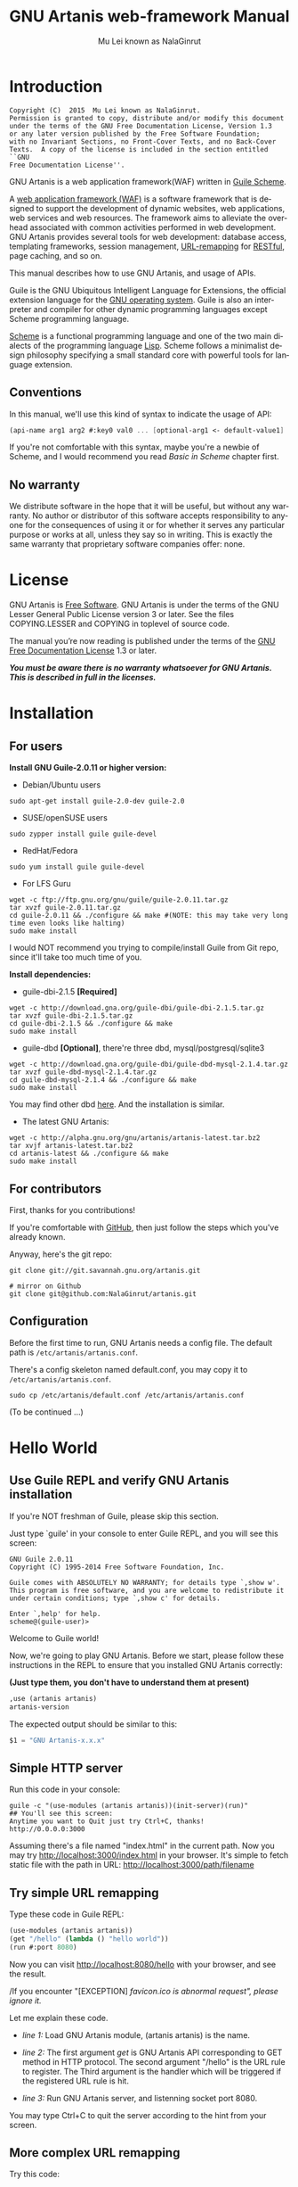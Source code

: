 #+TITLE: GNU Artanis web-framework Manual
#+AUTHOR: Mu Lei known as NalaGinrut
#+EMAIL: mulei@gnu.org
#+LANGUAGE: en
#+HTML_HEAD: <link rel="stylesheet" type="text/css" href="../css/manual.css" />
#+STARTUP: hidestar latexpreview

#+TEXINFO_FILENAME: artanis.info
#+TEXINFO_HEADER: @syncodeindex pg cp
#+TEXINFO_PRINTED_TITLE: GNU Artanis

#+OPTIONS: H:3 toc:t \n:nil ::t |:t ^:nil -:t f:t *:t tex:t d:(HIDE) tags:not-in-toc
#+OPTIONS: tex:t          Do the right thing automatically (MathJax)
#+OPTIONS: tex:verbatim   Verbatim export, for jsMath or so

* Introduction

#+begin_src nil
Copyright (C)  2015  Mu Lei known as NalaGinrut.
Permission is granted to copy, distribute and/or modify this document
under the terms of the GNU Free Documentation License, Version 1.3
or any later version published by the Free Software Foundation;
with no Invariant Sections, no Front-Cover Texts, and no Back-Cover
Texts.  A copy of the license is included in the section entitled ``GNU
Free Documentation License''.
#+end_src


GNU Artanis is a web application framework(WAF) written in [[http://www.gnu.org/software/guile/][Guile Scheme]].

A [[http://en.wikipedia.org/wiki/Web_application_framework][web application framework (WAF)]] is a software framework that is designed to support the development of dynamic websites,
web applications, web services and web resources.
The framework aims to alleviate the overhead associated with common activities performed in web development.
GNU Artanis provides several tools for web development: database access, templating frameworks, session management, [[http://en.wikipedia.org/wiki/Rewrite_engine][URL-remapping]] for [[http://en.wikipedia.org/wiki/Representational_state_transfer][RESTful]], page caching, and so on.

This manual describes how to use GNU Artanis, and usage of APIs.

Guile is the GNU Ubiquitous Intelligent Language for Extensions, the official extension language for the [[http://www.gnu.org/][GNU operating system]].
Guile is also an interpreter and compiler for other dynamic programming languages except Scheme programming language.

[[http://en.wikipedia.org/wiki/Scheme_%28programming_language%29][Scheme]] is a functional programming language and one of the two main dialects of the programming language [[http://en.wikipedia.org/wiki/Lisp_(programming_language)][Lisp]].
Scheme follows a minimalist design philosophy specifying a small standard core with powerful tools for language extension.
** Conventions
In this manual, we'll use this kind of syntax to indicate the usage of API:
#+begin_src scheme
(api-name arg1 arg2 #:key0 val0 ... [optional-arg1 <- default-value1] ...) 
#+end_src
If you're not comfortable with this syntax, maybe you're a newbie of Scheme, and I would recommend you read [[Basic in Scheme][Basic in Scheme]] chapter first.
** No warranty
We distribute software in the hope that it will be useful, but without any warranty. No author or distributor of this software accepts responsibility to anyone for the consequences of using it or for whether it serves any particular purpose or works at all, unless they say so in writing. This is exactly the same warranty that proprietary software companies offer: none.
* License
GNU Artanis is [[http://www.gnu.org/philosophy/free-sw.html][Free Software]]. GNU Artanis is under the terms of the GNU Lesser General Public License version 3 or later.
See the files COPYING.LESSER and COPYING in toplevel of source code.

The manual you’re now reading is published under the terms of the [[http://www.gnu.org/copyleft/fdl.html][GNU Free Documentation License]] 1.3 or later.

*/You must be aware there is no warranty whatsoever for GNU Artanis. This is described in full in the licenses./*
* Installation
** For users

*Install GNU Guile-2.0.11 or higher version:*

+ Debian/Ubuntu users
#+begin_src null
sudo apt-get install guile-2.0-dev guile-2.0
#+end_src

+ SUSE/openSUSE users
#+begin_src null
sudo zypper install guile guile-devel
#+end_src

+ RedHat/Fedora
#+begin_src null
sudo yum install guile guile-devel
#+end_src

+ For LFS Guru
#+begin_src null
wget -c ftp://ftp.gnu.org/gnu/guile/guile-2.0.11.tar.gz
tar xvzf guile-2.0.11.tar.gz
cd guile-2.0.11 && ./configure && make #(NOTE: this may take very long time even looks like halting)
sudo make install
#+end_src

I would NOT recommend you trying to compile/install Guile from Git repo, since it'll take too much time of you.

*Install dependencies:*

+ guile-dbi-2.1.5 *[Required]*
#+begin_src null
wget -c http://download.gna.org/guile-dbi/guile-dbi-2.1.5.tar.gz
tar xvzf guile-dbi-2.1.5.tar.gz
cd guile-dbi-2.1.5 && ./configure && make
sudo make install
#+end_src

+ guile-dbd *[Optional]*, there're three dbd, mysql/postgresql/sqlite3
#+begin_src null
wget -c http://download.gna.org/guile-dbi/guile-dbd-mysql-2.1.4.tar.gz
tar xvzf guile-dbd-mysql-2.1.4.tar.gz
cd guile-dbd-mysql-2.1.4 && ./configure && make
sudo make install
#+end_src
You may find other dbd [[http://download.gna.org/guile-dbi][here]]. And the installation is similar.

+ The latest GNU Artanis:
#+begin_src null
wget -c http://alpha.gnu.org/gnu/artanis/artanis-latest.tar.bz2
tar xvjf artanis-latest.tar.bz2
cd artanis-latest && ./configure && make
sudo make install
#+end_src

** For contributors
First, thanks for you contributions!

If you're comfortable with [[https://github.com/NalaGinrut/artanis][GitHub]], then just follow the steps which you've already known.

Anyway, here's the git repo:

#+begin_src null
git clone git://git.savannah.gnu.org/artanis.git

# mirror on Github
git clone git@github.com:NalaGinrut/artanis.git
#+end_src
** Configuration
Before the first time to run, GNU Artanis needs a config file. The default path is =/etc/artanis/artanis.conf=.

There's a config skeleton named default.conf, you may copy it to =/etc/artanis/artanis.conf=.

#+begin_src nil
sudo cp /etc/artanis/default.conf /etc/artanis/artanis.conf
#+end_src

(To be continued ...) 
* Hello World
** Use Guile REPL and verify GNU Artanis installation

If you're NOT freshman of Guile, please skip this section.

Just type `guile' in your console to enter Guile REPL, and you will see this screen:
#+begin_src null
GNU Guile 2.0.11
Copyright (C) 1995-2014 Free Software Foundation, Inc.

Guile comes with ABSOLUTELY NO WARRANTY; for details type `,show w'.
This program is free software, and you are welcome to redistribute it
under certain conditions; type `,show c' for details.

Enter `,help' for help.
scheme@(guile-user)>
#+end_src

Welcome to Guile world!

Now, we're going to play GNU Artanis. Before we start, please follow these instructions in the REPL to ensure that you installed GNU Artanis correctly:

*(Just type them, you don't have to understand them at present)*

#+begin_src scheme
,use (artanis artanis)
artanis-version
#+end_src

The expected output should be similar to this:
#+begin_src scheme
$1 = "GNU Artanis-x.x.x"
#+end_src
** Simple HTTP server
Run this code in your console:
#+begin_src nil
guile -c "(use-modules (artanis artanis))(init-server)(run)"
## You'll see this screen:
Anytime you want to Quit just try Ctrl+C, thanks!
http://0.0.0.0:3000
#+end_src

Assuming there's a file named "index.html" in the current path. Now you may try http://localhost:3000/index.html in your browser.
It's simple to fetch static file with the path in URL: http://localhost:3000/path/filename
** Try simple URL remapping
Type these code in Guile REPL:
#+begin_src scheme
(use-modules (artanis artanis))
(get "/hello" (lambda () "hello world"))
(run #:port 8080)
#+end_src

Now you can visit http://localhost:8080/hello with your browser, and see the result.

/If you encounter "[EXCEPTION] /favicon.ico is abnormal request", please ignore it./

Let me explain these code.

+ /line 1:/ Load GNU Artanis module, (artanis artanis) is the name.


+ /line 2:/ The first argument /get/ is GNU Artanis API corresponding to GET method in HTTP protocol. The second argument "/hello" is the URL rule to register. The Third argument is the handler which will be triggered if the registered URL rule is hit.


+ /line 3:/ Run GNU Artanis server, and listenning socket port 8080.

You may type Ctrl+C to quit the server according to the hint from your screen.
** More complex URL remapping
Try this code:
#+begin_src scheme
(get "/hello/:who"
  (lambda (rc)
    (format #f "<p>hello ~a</p> " (params rc "who"))))
(run #:port 8080)
#+end_src

Now you can try http://localhost:8080/hello/artanis in your browser.

There're two differences:
+ 1. The special rule, "=/hello/:who=", /:who/ means you can use /params/ to reference the value of this section of URL with the key "who". src_scheme[:exports code]{(params rc "who")} is the way for that.

+ 2. You may notice that the handler defined as an anonymous function with /lambda/ has one argument /rc/. It means /route context/ which preserve all the related context information. Many GNU Artanis APIs need it, say, /params/.

And /format/ is a Scheme lib function. It is similar to /sprintf/ in C language, which outputs with a formatted pattern.
The second argument #f (means FALSE) indicates that returning the result as string type rather than printing out.
** Regex in URL remapping
You can use regex in the URL rule.
#+begin_src scheme
(get "/.+\\.(png|gif|jpeg)" static-page-emitter)
#+end_src

/static-page-emitter/ is an GNU Artanis API which emits a static file like images to the client.
** Database operating
GNU Artanis supports mysql/postgresql/sqlite3, we use mysql as a example here.

Please ensure that your DB service was started before you try.

*/If you encountered any problems, please check your config of DB first./* 
You can use DB without running a server.
#+begin_src scheme
(use-module (artanis artanis))
(define conn (connect-db 'mysql #:db-username "your_db_username"
                         #:db-name "your_db_name" #:db-passwd "your_passwd"))
(define mtable (map-table-from-DB conn))
((mtable 'create 'Persons '((name varchar 10) (age integer) (email varchar 20))) 'valid?)
;; ==> #t
(mtable 'set 'Persons #:name "nala" #:age 99 #:email "nala@artanis.com")
(mtable 'get 'Persons #:columns '(name email))
;; ==> ((("name" . "nala") ("email" . "nala@artanis.com")))
#+end_src

+ /map-table-from-DB/ is GNU Artanis API handling tables in DB. Here, we define this mapping as the var /mtable/.


+ And we can use /mtable/ to handle tables, you can get values from table with 'get command. 


+ /mtable/ is a functon which accepts the first argument as a command, say 'create is a command to create a new table; 'set command is used to insert/update the table; 'get command for fetch the values of specified columns.


+ The second argument of /mtable/ is the name of the table as you guess. Please note that it's case sensitive. But the columns name could be case insensitive.


+ 'create command returns a function too, which also accepts an argument as a command. Here, we use 'valid? command to check if the table has been created successfully.

Here's just simple introduction. You may read the DB section in this manual for detail describing. 

Of course, you can use DB in your web application.
#+begin_src scheme
(get "/dbtest" #:conn #t ; apply for a DB connection from pool
  (lambda (rc)
    (let ((mtable (map-table-from-DB (:conn rc))))
      (object->string
        (mtable 'get 'Persons #:columns '(name email))))))

(run #:use-db? #t #:dbd 'mysql #:db-username "your_db_username"
     #:db-name "your_db_name" #:db-passwd "your_passwd" #:port 8080)
#+end_src

Now, try http://localhost:8080/dbtest in your browser.

Here're some explains:
+ The keyword-value pair src_scheme[:exports code]{#:conn #t} means applying for a DB connection from connection-pool. Then you can use src_scheme[:exports code]{(:conn rc)} to get the allocated connection for DB operations.


+ Finally, the handler needs to return a string as the HTTP response body, so we have to use Guile API /object->string/ to convert the query result to string, for this naive example case.

/Exercise: Return a beautiful table in HTML rather than using object->string./
* Basic in Scheme
This chapter introduces some useful documents to help you understand Scheme language well.
Feel free to come back here if you have any problem with Scheme syntax.

If any possbile, read them again and again. 

Scheme was introduced in 1975 by Gerald J. Sussman and Guy L. Steele Jr. and was the first dialect of Lisp to fully support lexical scoping,
first-class procedures, and continuations. In its earliest form it was a small language intended primarily for research and teaching,
supporting only a handful of predefined syntactic forms and procedures. Scheme is now a complete general-purpose programming language, though
it still derives its power from a small set of key concepts. Early implementations of the language were interpreter-based and slow, but
Guile Scheme is trying to implement sophisticated compiler that generate better optimized code, and even a plan for AOT compiler generated
native code in the future.

** For newbies

If you're not familiar with Guile Scheme, here's a simplest tutorial for you.

If you know basics of Scheme language, please skip this section.

I would recommend newbies to type/paste the code in Guile REPL following the guide in tutorial: 
[[http://web-artanis.com/scheme.html][Learn Scheme in 15 minutes]]

And here's a nice section in Guile manual for basics in Scheme:
[[https://www.gnu.org/software/guile/manual/guile.html#Hello-Scheme_0021][Hello Scheme]]

Please don't spend too much time on these tutorials, the purose is to let newbies get a little familiar with the grammar of Scheme.

** For Pythoners

These are good articles for Pythoners:

1. [[http://draketo.de/proj/guile-basics/][Guile basics from the perspective of a Pythonista]]
2. [[http://draketo.de/proj/py2guile][Going from Python to Guile Scheme]]

Still, please don't spend too much time on them, the purose is to let newbies get a little familiar with the grammar of Scheme.

** For Rubyist
Here's a geat article for Rubyist to learn Scheme:
1. [[http://wiki.call-cc.org/chicken-for-ruby-programmers][Scheme for ruby programmers]]
** For deep learners

These two books are very good for learning Scheme seriously:

1. [[http://www.scheme.com/tspl4/][The Scheme Programming Language]]
2. [[http://mitpress.mit.edu/sicp/][Structure and Interpretation of Computer Programs(SICP)]]

Please don't read them if you just want to use GNU Artanis to build your webapp/site in few minutes.

If you really want to try these books seriously, please ignore GNU Artanis before you done them.

But once you've done them *carefully*, you may want to write a new GNU Artanis all by yourself.

Hold your horses. ;-)
* Basic in GNU Artanis
** How to run a site with GNU Artanis
This is the simplest case to run a site:
#+begin_src scheme
#!/bin/env guile
!#
(use-modules (artanis artanis))
(init-server)
(get "/hello" (lambda () "hello world"))
(run)
#+end_src
** Initialization
It's better to use (init-server) to init GNU Artanis.
#+begin_src scheme
(init-server #:statics '(png jpg jpeg ico html js css) #:cache-statics? #f #:exclude '())
#+end_src
src_scheme[:exports code]{#:statics} specifies the static files with the extension file. GNU Artanis is based on URL remapping, so this keyword avoids you to handle each static file types. In default, it coveres the most static file types. So you may ignore it usually.

src_scheme[:exports code]{#:cache-statics?} indicates if the static files should be cached.

src_scheme[:exports code]{#:exclude} specifies the types should be excluded. This is useful when you want to generate image files dynamically. Even js/css could be generated dynamically, depends your design.
** Registering handler of HTTP methods
Please read [[URL handling][URL handling]].
** Emit Response
#+begin_src scheme
(response-emit body #:status 200 #:headers '() #:mtime (current-time))
#+end_src

*body* is the response body, it can be bytevector or literal string (in HTML).

src_scheme[:exports code]{#:status} is HTTP status, 200 in default, which means OK.

src_scheme[:exports code]{#:headers} let you specify customized HTTP headers. The headers must follow certain format, you have to read about the [[http://www.gnu.org/software/guile/manual/html_node/HTTP-Headers.html#Response-Headers][Response Headers]].

src_scheme[:exports code]{#:mtime} specifies the modify time in the response. GNU Artanis will generate it for you if you just ignore it.

#+begin_src scheme
(emit-response-with-file filename [headers <- '()])
#+end_src

*filename* is the filename to be sent as a response.

[headers] is the customized HTTP headers.

** Running server
#+begin_src scheme
(run #:host #f #:port #f #:debug #f #:use-db? #f
     #:dbd #f #:db-username #f #:db-passwd #f #:db-name #f)
#+end_src

/You may see all the keyword is #f in default, this means these items will be gotten from config file./

But you can specify them as will.

src_scheme[:exports code]{#:host} specify the hostname.

src_scheme[:exports code]{#:port} specify the socket port of the server.

src_scheme[:exports code]{#:debug} set #t if you want to enable debug mode. Maybe verbose.

src_scheme[:exports code]{#:use-db?} set #t if you want to use DB, and GNU Artanis will init DB config for you.

src_scheme[:exports code]{#:dbd} choose dbd, there're three supported dbd: mysql, postgresql, and sqlite3.

src_scheme[:exports code]{#:db-username} specify the username of your DB server.

src_scheme[:exports code]{#:db-passwd} the DB password.

src_scheme[:exports code]{#:db-name} specify DB name.
** Working with Nginx
You may try GNU Artanis+Nginx with so-called reverse proxy. 

*/I would recommend you use Nginx as the front server, since GNU Artanis hasn't done its own async server-core which will be based on delimited-continuations. The current server has some caveats, in spite of the performance, you may suffer from slow-header-ddos if you use GNU Artanis to serv you site directly. But it's fine when you use Nginx in front of GNU Artanis./*

For example, you may add these lines to your /etc/nginx/nginx.conf:

#+begin_src conf
     location / {
             proxy_pass http://127.0.0.1:1234;
             proxy_set_header Host $host;
             proxy_set_header X-Real-IP $remote_addr;
             proxy_set_header X-Forwarded-For $proxy_add_x_forwarded_for;
     }
#+end_src
Then restart you Nginx:

#+begin_src null
sudo service nginx restart
#+end_src

And run GNU Artanis:
#+begin_src scheme
(run #:port 1234)
#+end_src
* URL remapping
** Introduction to URL remapping
URL remapping is used to modify a web URL's appearance to provide short, pretty or fancy, search engine friendly URLs. 
It's largly used in modern WAF(web application framework) to provide RESTful web APIs.
** URL handling
According to RFC2616, there're GET, POST, PUT, PATCH and DELETE methods. You may register handler for specified URL rule to these methods.

/There'd be HEAD method, but in GNU Artanis, HEAD method is handled by the server, users can't use it./

The usage:
#+begin_src scheme
(method rule handler)
#+end_src

And the handler could be two types, depends on your need:
#+begin_src scheme
(lambda ()
  ...
  ret)

(lambda (rc)
  ...
  ret)
#+end_src

*ret* also has two types:

+ 1. literal string as the returned response body

+ 2. See [[Emit Response][Emit Response]] 

#+begin_src scheme
(get "/hello" (lambda () "hello world"))
#+end_src

For POST method:
#+begin_src scheme
(post "/auth" (lambda (rc) ...))
#+end_src
** Get params from URL
#+begin_src scheme
(params rc name)
;; e.g 
(get "/hello/:who" (lambda (rc) (params rc "who")))
#+end_src
** Redirect link
#+begin_src scheme
(redirect-to rc path #:status 301
                     #:scheme 'http)
;; e.g
(get "/aaa" (lambda (rc) (redirect-to rc "/bbb")))
(get "/bbb" (lambda () "ok bbb"))
#+end_src
* Layouts and Rendering in GNU Artanis
** Templating
Templating provides a way to mix programming code into HTML.
** Templating for Pythoners
If you're familiar with Django, which implemented a DSL(Domain Specific Language) to express presentation rather than program logic. You may realize that the templating of GNU Artanis has different philosophy.

In templating of GNU Artanis, it's simply embedded Scheme code into HTML. Why? Because of the philosophy of FP(Functional Programming), everything could be a function. So obviously, src_scheme[:exports code]{(filesizeformat size)} is enough for understanding, and it's just simple function calling in prefix-notation. There's no need to implement DSL like src_python[:exports code]{size|filesizeformat} to increase the complexity of code. Let alone the syntax is very different from Python.

The syntax like src_python[:exports code]{size|filesizeformat} is postfix-notation used in stack-based languages, say Forth. Such a language used to delegate another programming paradigm named concatenative programming. It's very different from the paradigm of Scheme(functional programming), and the paradigm of Python(imperative programming).

The philosophy of GNU Artanis templating is to bring it into correspondence with the paradigm of the language. And reduce the unnecessary complexities. [[http://en.wikipedia.org/wiki/KISS_principle][KISS]].
** Templating for Rubyists
Templating in GNU Artanis looks very similar to Rails.

The Rails code:

#+begin_src ruby
<% if( @fullscreen == 1 ) %>
<%= "<div class='full'><p>...</p></div>" %>
<% end %>
#+end_src

And the same function in GNU Artanis code:

#+begin_src scheme
<% (if (= fullscreen 1) %>
<% "<div class='full'><p>...</p></div>" %>
<% ) %>
#+end_src
** Templating APIs
#+begin_src scheme
(tpl->response filename/sxml [environment <- (the-environment)] [escape? <- #f])
(tpl->html filename/sxm [environment <- (the-environment)] [escape? <- #f])
#+end_src

/The difference is that tpl->html returns a string, but tpl->response will return HTTP response./

[environment] is the environment you want to pass in. We often ignore it. But if you want to ref some vars defined outside your
template string, you should pass (the-environment).

[escape?] If you want to HTML char-escaping with the returned string, set it to #t.
 
There're two kinds of different templating:
** Embedded Templating
Example:
Write a tpl file named "my.tpl":
#+begin_src html
<html>
  <p> <%= "This is tpl test!" %> </p>
  <p> <% (format #t "And this is ~a" (getcwd)) %> </p>
  <p> <%= external-var %> </p>
</html>
#+end_src

Of course, the ext filename ".tpl" is trivial, you may name it whatever you like.

#+begin_src scheme
(get "/test"
  (lambda (rc)
    (let ((external-var 123))
      (tpl->response "my.tpl" (the-environment)))))
(run #:port 8080)
#+end_src

In this case, make sure to put my.tpl to the same path with your GNU Artanis code.

Because *external-var* is defined outside the file "my.tpl", and it's bound in /let/ with 123, you have to pass (the-environment). Or the template render will blame that it can't find variable named *external-var*.

If you don't have any external var needs to be referenced, just use src_scheme[:exports code]{(tpl->response "file.tpl")} is fine.
 
Then see http://localhost:3000/test in your browser.
** SXML Templating
[[http://en.wikipedia.org/wiki/SXML][SXML]] is an alternative syntax for writing XML data, using the form of S-expressions.

SXML is to Scheme as JSON is to ECMAScript(the so-called javascript). Maybe this explains clearer.

The benifit of SXML is to take advantage of quasiquote in Scheme. If you no little about it, then you may google "scheme quasiquote" for more details.

#+begin_src scheme
(tpl->response '(html (body (p (@ (id "content")) "hello world"))))
#+end_src

You would get a html string src_scheme[:exports code]{"<html><body><p id=\"content\">hello world</p></body></html>"}.

Let's see an example of quasiquote:

#+begin_src scheme
(let ((content "hello world"))
  (tpl->response `(html (body (p (@ (id "content")) ,content)))))
#+end_src

* Database
** ORM problem
ORM stands for Object Relational Mapping, which is a popular approach to handle relational DB nowadays, in OOP.

Of course, Guile has it's own Object System named [[https://www.gnu.org/software/guile/manual/html_node/GOOPS.html#GOOPS][GOOPS]]. Users may use OOP with it. And it's possible to implement ORM in GNU Artanis as well.

However, FP fans realized that they don't have to use OOP if they can use FP features reasonably.

Besides, there're some criticism pointing to ORM:
+ [[http://martinfowler.com/bliki/OrmHate.html][ORM Hate]]

+ [[http://blogs.tedneward.com/2006/06/26/The+Vietnam+Of+Computer+Science.aspx][Vietnam of Computer Science]]

+ [[http://blog.codinghorror.com/object-relational-mapping-is-the-vietnam-of-computer-science/][Object-Relational Mapping is the Vietnam of Computer Science]]

And here're some known ways for trying to solve the problems of ORM:

+ 1. */Give up ORM/*.


+ 2. */Give up relational storage model/*. Don't use relational DB, pick up others, say, No-SQL. Well, this way is not cool when you have to use relational DB.


+ 3. */Manual mapping/*. Write SQL code directly. It's fine sometimes. But the code increases when things get complicated. Refactoring and reusing would be worth to consider.


+ 4. */Limited ORM/*. Limited the utility of ORM. And use ORM to solve part of your work rather than whole, depends on you. This may avoid some problems.


+ 5. */SQL related DSL/*. Design a new language. LINQ from Microsoft is one of the cases.


+ 6. */Integration of relational concepts into frameworks/*. Well, harder than 5, but worth to try.


+ 7. */Stateless/*. This is the critical hit to complexity and unreliability.

Basically, GNU Artanis has no ORM yet, and maybe never. GNU Artanis is trying to experiment new ways to solve the problems of ORM.

GNU Artanis provides three ways to complete this mission. All of them, are *experimental* at present.

+ SSQL (1,3,5)

+ FPRM (4,7)

+ SQL Mapping (1,3,6)
** SSQL (experimental)
The concept of SSQL is very easy. Write SQL in S-expr. 

Usage:
#+begin_src scheme
(->sql sql-statement)
(where #:key val ... [literal string])
(having #:key val ... [literal string])
(/or conds ...)
(/and conds ...)
#+end_src

For example:
#+begin_src scheme
(->sql select * from 'Persons (where #:city "Shenzhen"))
(->sql select '(age name) from 'Persons (where "age < 30"))
#+end_src
** FPRM (experimental)
FPRM stands for Functional Programming Relational Mapping. It's a new word I invented. But it's not new concept. FP here indicates *stateless*. 

/FPRM is still experimental and work-in-progress./
*** Connect to DB server
#+begin_src scheme
;; usage 1:
(connect-db dbd init-str)

;; usage 2:
(connect-db dbd #:db-name "artanis" #:db-username "root" #:db-passwd "" #:proto "tcp" #:host "localhost" #:port 3306) 
#+end_src

+ *dbd* is a string, could be "mysql", "postgresql", and "sqlite3".


+ *init-str* is a string for DB init, for example:
#+begin_src scheme
(connect-db "mysql" "root:123:artanis:tcp:localhost:3306")
#+end_src

+ src_scheme[:exports code]{#:db-name} specifies the DB name.


+ src_scheme[:exports code]{#:db-username} specifis the DB username.


+ src_scheme[:exports code]{#:proto} specifies the socket protocol, which is related to DB server you choosen.


+ src_scheme[:exports code]{#:host} specifies the host name.


+ src_scheme[:exports code]{#:port} specifies the socket port.
*** Map DB table
This step will generate an new instance (as a closure) mapped to database table or view.
In ORM, it is often called [[http://www.martinfowler.com/eaaCatalog/activeRecord.html][Active Record]] which maps the database view to an class object.

And there're two differences:
+ FPRM doesn't create object for each table. It maps a whole database in concept, and generates SQL for each table as you choose. So it maybe lightweight compared to an ORM object.
+ FPRM doesn't maintain any states at all, say, it keeps stateless in the object (Not in database).

These two points may decrease the power of FPRM, but our main philosophy in GNU Artanis is that
+ /The best way to control DB is SQL itself, don't bother with other guile schemes./

That means we're not going to design a complicated ORM in GNU Artanis, but a promising way to interact with SQL easily.
This is what [[SQL Mapping (experimental)][SQL Mapping]] provided. FPRM and SQL-Mapping aims to reduce states & complexity to privide reliabality.

#+begin_src scheme
(define my-table (map-table-from-DB rc/conn))
#+end_src

*rc/conn* can be route-context or connection of DB.

map-table-from-DB returns a function, we named it *my-table* here for explaining.
*** Create table
#+begin_src scheme
(my-table 'create table-name defs #:if-exists? #f #:primary-keys '() #:engine #f)
#+end_src

+ *table-name* specifies the name of the table in DB.


+ *defs* is a list to define the columns' types. For example:
#+begin_src scheme
'((name varchar 10) (age integer) (email varchar 20))
#+end_src


+ src_scheme[:exports code]{#:if-exists?} has two kinds of possible options:
  + '*overwrite* or '*drop* means overwriting the existed table if possible.
  + '*ignore* means ignore the table when there's an existed one.


+ src_scheme[:exports code]{#:primary-keys} specifies the primary keys in the created table.


+ src_scheme[:exports code]{#:engine} specifies the engine, depends on the dbd you chosen.
*** Get columns from table
#+begin_src scheme
(my-table 'get table-name #:columns '(*) #:functions '() #:ret 'all #:group-by #f #:order-by #f)
#+end_src

+ src_scheme[:exports code]{#:column} is the columns list you wanted.


+ src_scheme[:exports code]{#:functions} is built-in functions calling, e.g:
#+begin_src scheme
#:functions '((count Persons.Lastname))
#+end_src


+ src_scheme[:exports code]{#:ret} specifies how to return the result, there're three options:
  + 'all for returning all results
  + 'top for returning the first result
  + integer (larger than 0), you specify the number.


+ src_scheme[:exports code]{#:group-by} used in conjunction with the aggregate functions to group the result-set by one or more columns.


+ src_scheme[:exports code]{#:order-by} used to sort the result-set by one or more columns.


For example, to get Lastname and City column, and return the first result.
#+begin_src scheme
(my-table 'get 'Persons #:columns '(Lastname City) #:ret 'top)
#+end_src
*** Set values to table
#+begin_src scheme
(my-table 'set table-name . kargs)
#+end_src

*kargs* is a var-list to accept the key-value arguments.

For example:
#+begin_src scheme
(mtable 'set 'Persons #:name "nala" #:age 99 #:email "nala@artanis.com")
#+end_src

*** Drop a table
#+begin_src scheme
(mtable 'drop table-name)
#+end_src
*** Check existance of table
#+begin_src scheme
;; case sensitive
(mtable 'exists? table-name . columns)
;; or for case-insensitive
(mtable 'ci-exists? table-name . columns)
#+end_src

For example:
#+begin_src scheme
(mtable 'exists? 'Persons 'city 'lastname)
#+end_src
*** Get schema of a table
#+begin_src scheme
(mtable 'schema table-name)
#+end_src

/NOTE: all the returned name of schema will be downcased./
** SQL Mapping (experimental)
To be continued ...
* MIME
src_scheme[:exports code]{#:mime} method is used to return the proper MIME type in the HTTP response.
#+begin_src scheme
#:mime type ; for registering type
(:mime rc body) ; for emit the reponse with the proper MIME 
#+end_src
** JSON
GNU Artanis intergrated the third-party module [[https://github.com/aconchillo/guile-json][guile-json]]. 
You may use #:mime method to handle JSON:
#+begin_src scheme
(get "/json" #:mime 'json
  (lambda (rc)
    (let ((j (json (object ("name" "nala") ("age" "15")))))
      (:mime rc j))))
#+end_src
** CSV
GNU Artanis intergrated the third-party module [[https://github.com/NalaGinrut/guile-csv][guile-csv]]. You may use #:mime method to handle CSV:
#+begin_src scheme
(get "/csv" #:mime 'csv
  (lambda (rc)
    (:mime rc '(("a" "1") ("b" "2")))))
#+end_src
** XML
In Scheme, XML is handled with SXML. Another way is to use strings appending method.
#+begin_src scheme
(get "/xml" #:mime 'xml
  (lambda (rc)
    (:mime rc '(*TOP* (WEIGHT (@ (unit "pound")) (NET (@ (certified "certified")) "67") (GROSS "95"))))))
#+end_src
** SXML
You can use SXML to replace XML for exchanging data format. This way saves some bandwidth.
#+begin_src scheme
(get "/sxml" #:mime 'sxml
  (lambda (rc)
    (:mime rc '((a 1) (b 2)))))
#+end_src
* Upload files
If you want to deal with uploading files, store-uploaded-files would be you friend.
** Receive upload from client

#+begin_src scheme
(store-uploaded-files rc #:path (current-upload-path)
                         #:uid #f
                         #:gid #f
                         #:simple-ret? #t
                         #:mode #o664
                         #:path-mode #o775
                         #:sync #f)
#+end_src

*rc* is the route-context.

src_scheme[:exports code]{#:path} is specified path to put uploaded files.

src_scheme[:exports code]{#:uid} is new uid for uploaded files, #f means don't change the default uid.

src_scheme[:exports code]{#:gid} specifies new gid.

src_scheme[:exports code]{#:simple-ret?} specifies the mode of return:
+ if #t, there're only two possible return value, 'sucess for sucess, 'none for nothing has been done.
+ if #f, and while it's successful, it returns a list to show more detais: (success size-list filename-list).

src_scheme[:exports code]{#:mode} chmod files to mode.

src_scheme[:exports code]{#:path-mode} chmod upload path to mode.

src_scheme[:exports code]{#:sync} sync while storing files.
** Send upload to Server
Although GNU Artanis is often used in server-side, we provide this function for users to upload files from client.
#+begin_src scheme
 (upload-files-to uri pattern)
#+end_src

*uri* is standard HTTP URL:
#+begin_src nil
scheme://[user:password@]domain:port/path?query_string#fragment_id
#+end_src

*pattern* should be:  ((file filelist ...) (data datalist ...)), for example:
#+begin_src scheme
(upload-files-to "ftp://nala:123@myupload.com/"
 '((data ("data1" "hello world"))
   (file ("file1" "filename") ("file2" "filename2"))))
#+end_src
* Sessions
You have to use src_scheme[:exports code]{#:session mode} while you defining URL rule handler.
#+begin_src scheme
(post "/auth" #:session mode
  (lambda (rc) ...))    
#+end_src

*mode* could be:
+ #t or 'spawn, to spawn a new session, the name of sid is "sid" in default.
+ `(spawn ,sid) specify a name of sid to spawn.
+ `(spawn ,sid ,proc) specify a name of sid and a proc to *define your own session spawner*.

And the APIs of session is :session
#+begin_src scheme
(:session rc cmd)
#+end_src

*cmd* could be:
+  'check to check session with name "sid".
+  `(check ,sid) to check session with a specified sid name.
+  'check-and-spawn check "sid" first, if no, then spawn it.
+  `(check-and-spawn ,sid) the same with above, but specifed name of sid.
+  `(check-and-spawn-and-keep ,sid) check then spawn then keep it, with the name of sid.
+  'spawn spawn a session with the name "sid".
+  'spawn-and-keep spawn a session then keep with the name "sid".
* Cookies
You have to use src_scheme[:exports code]{#:session mode} while you defining URL rule handler.
#+begin_src scheme
(get "/certain-rule" #:cookies mode
  (lambda (rc) ...))    
#+end_src

*mode* could be:
+ ('names names ...) specifies the name list of the cookies.
+ ('custom (names ...) maker setter getter modifier) specify a more complicated customized cookie handers.

And the APIs:
#+begin_src scheme
(:cookies-set! rc cookie-name key val)

(:cookies-ref rc cookie-name key)

(:cookies-setattr! rc cookie-name #:expir #f #:domain #f #:path #f #:secure #f #:http-only #f)

(:cookies-remove! rc key) ; remove cookie from client

(:cookies-update! rc) ; cookies operations won't work unless you update it
#+end_src

*NOTE*: You don't have to call src_scheme[:exports code]{:cookies-update!} yourself, since it'll be called automatically by the hook before response.

For example:
#+begin_src scheme
(get "/cookie" #:cookies '(names cc)
  (lambda (rc)
    (:cookies-set! rc 'cc "sid" "123321")
    "ok"))

(get "/cookie/:expires" #:cookies '(names cc)
  (lambda (rc)
    (:cookies-set! rc 'cc "sid" "123321")
    (:cookies-setattr! rc 'cc #:expir (string->number (params rc "expires")))
    "ok"))
#+end_src

Now you may use this command in the console to see the result:
#+begin_src nil
curl --head localhost:3000/cookie
# and
curl --head localhost:3000/cookie/120
#+end_src
* Authentication
** Init Authentication
GNU Artanis provides flexible mechanism for authentication.

You have to use src_scheme[:exports code]{#:auth mode} while you defining URL rule handler.
#+begin_src scheme
(get "/certain-rule" #:auth mode
  (lambda (rc) ...))
#+end_src

*mode* could be:
+ SQL as [[String Template][string template]]. You may write your own customized SQL for fetching & checking username and passwd.
+ ('basic (lambda (rc user passwd) ...)) init a Basic Authentication mode. /user/ is submitted username, /passwd/ is submitted password value.
+ ('table table-name username-field passwd-field) init a common Authentication mode. *The passwd will be encrypted by default algorithm*.
+ ('table table-name username-field passwd-field crypto-proc) similar to the above item, but encrypt passwd with crypto-proc.
+ (table-name crypto-proc), so passwd field will be "passwd" and username will be "username" in default, and you may encrypt passwd with crypto-proc.

Available crypto-proc helper functions listed here:
+ (string->md5 str)
+ (string->sha-1 str)
** Basic Authentication
HTTP Basic authentication (BA) implementation is the simplest technique for enforcing access controls to web resources because it doesn't require cookies, session identifier and login pages. Rather, HTTP Basic authentication uses static, standard HTTP headers which means that no handshakes have to be done in anticipation.

The BA mechanism provides no confidentiality protection for the transmitted credentials. They are merely encoded with Base64 in transit, but not encrypted or hashed in any way. Basic Authentication is, therefore, typically used over HTTPS.

/*GNU Artanis doesn't support HTTPS at present, it's planned to support it in the future.*/

Let's see a simple example:
#+begin_src scheme
(get "/bauth" #:auth `(basic ,(lambda (rc u p) (and (string=? u "mmr") (string=? p "123"))))
  (lambda (rc) 
    (if (:auth rc)
        "auth ok"
        (throw-auth-needed))))
#+end_src

You have to define your own checker with the anonymous function src_scheme[:exports code]{(lambda (rc u p) ...)}. #t for succeed, #f for failed.

APIs:

+ src_scheme[:exports code]{(:auth rc)} will check if Basic Authentication succeeded, #f for failed.
+ src_scheme[:exports code]{(throw-auth-needed)} is a useful helper function to ask for auth in client side.
** Common Authentication
Actually, there're various authentication methods could be used by developers. Most of them are sort of tricky hacks. Here, we only introduce the most common way.

The most common and relative safe way for authentication is to use POST method. And check username and passwd from a table in DB.
 
Here is a simple example:
#+begin_src scheme
(post "/auth" #:auth '(table user "user" "passwd") #:session #t
  (lambda (rc)
    (cond
     ((:session rc 'check) "auth ok (session)")
     ((:auth rc)
      (:session rc 'spawn)
      "auth ok")
     (else (redirect-to rc "/login?login_failed=true")))))
#+end_src

*NOTE: The passwd will be encrypted by default algorithm.*
* Cache
** On web caching
Web caching is very important nowadays. This section raises a discussion on proper web caching. It's couldn't be guide for product. But may help you to understand how to use cache in GNU Artanis.

(to be continued...)
** Cache APIs
You have to use src_scheme[:exports code]{#:cache mode} while you defining URL rule handler.
#+begin_src scheme
(get "/certain-rule" #:cache mode
  (lambda (rc) ...))    
#+end_src

*/NOTE/*: the default value of maxage is defined by cache.maxage in src_scheme[:exports code]{/etc/artanis/artanis.conf}. The default value is 3600 seconds.

*mode* could be:
+ src_scheme[:exports code]{#t} for enabling caching the page.
+ src_scheme[:exports code]{#f} for disabling caching the page explicitly. It's default to not cache.
+ src_scheme[:exports code]{('static [maxage <- 3600])} This mode must be used for static files, which means the URL rule must be a real path to a static file.
+ src_scheme[:exports code]{(filename [maxage <- 3600])} Specify a static file to cache. This is useful when you don't want to reveal actual path of the static file, but use a fake URL for it.
+ src_scheme[:exports code]{('public filename [maxage <- 3600])} Allow proxies cache the content of specified static file. If HTTP authentication is required, responses are automatically private.
+ src_scheme[:exports code]{('private filename [maxage <- 3600])} Not-Allow proxies cache the content of specified static file.

Let's see the simplest cache test (for dynamica content):
#+begin_src scheme
(get "/new" #:cache #t
  (lambda (rc)
    (:cache rc "hello world")))
#+end_src

If you want to cache a static file, and permit proxies cache the content:
#+begin_src scheme
(get "/hide" #:cache '(public "pub/some.html")
  (lambda (rc)
    (:cache rc)))
#+end_src

But, if your current URL rule is used for authentication (once you use src_scheme[:exports code]{#:auth}), the cache will be changed to *private* even if you specify *public*.
#+begin_src scheme
(get "/pauth"
  #:auth `(basic ,(lambda (rc u p) (and (string=? u "nala") (string=? p "123"))))
  #:cache '(public "pub/some.html") ; will be changed to 'private' automatically.
  (lambda (rc) (:cache rc)))
#+end_src
* Utils
 *The functions introduced here need to import (artanis utils) module.*
** String Template
GNU Artanis provides Python3-like template strings:
#+begin_src scheme
(make-string-template tpl . vals)
#+end_src

+ *tpl* stands for template string.
+ *vals* is varg-list specifying default value to certain key.

For an example:
#+begin_src scheme
(define st (make-string-template "hello ${name}"))
(st #:name "nala")
;; ==> "hello nala"

;; or you may specify a default value for ${name}
(define st (make-string-template "hello ${name}" #:name "unknown"))
(st)
;; ==> "hello unknown"
(st #:name "john")
;; ==> "hello john"
#+end_src
** Random Number Generator
Get random number string from =/dev/urandom=.
#+begin_src scheme
(get-random-from-dev #:length 8 #:uppercase #f)
#+end_src
** Encryption
#+begin_src scheme
;; hash a string with MD5
(string->md5 str)
;; hash a string with SHA-1
(string->sha-1 str)
#+end_src
** Stack & Queue
GNU Artanis provides simple interfaces for stack & queue:
#+begin_src scheme
;; stack operations
(new-stack)
(stack-pop! stk)
(stack-push! stk elem)
(stack-top stk)
(stack-remove! stk key)
(stack-empty? stk)

;; queue operations
(new-queue)
(queue-out! q)
(queue-in! q elem)
(queue-head q)
(queue-tail q)
(queue-remove! q key)
(queue-empty? q)
#+end_src
* Appendix A GNU Free Documentation License
Version 1.3, 3 November 2008
Copyright © 2000, 2001, 2002, 2007, 2008 Free Software Foundation, Inc.
http://fsf.org/

Everyone is permitted to copy and distribute verbatim copies
of this license document, but changing it is not allowed.
PREAMBLE
The purpose of this License is to make a manual, textbook, or other functional and useful document free in the sense of freedom: to assure everyone the effective freedom to copy and redistribute it, with or without modifying it, either commercially or noncommercially. Secondarily, this License preserves for the author and publisher a way to get credit for their work, while not being considered responsible for modifications made by others.

This License is a kind of “copyleft”, which means that derivative works of the document must themselves be free in the same sense. It complements the GNU General Public License, which is a copyleft license designed for free software.

We have designed this License in order to use it for manuals for free software, because free software needs free documentation: a free program should come with manuals providing the same freedoms that the software does. But this License is not limited to software manuals; it can be used for any textual work, regardless of subject matter or whether it is published as a printed book. We recommend this License principally for works whose purpose is instruction or reference.

APPLICABILITY AND DEFINITIONS
This License applies to any manual or other work, in any medium, that contains a notice placed by the copyright holder saying it can be distributed under the terms of this License. Such a notice grants a world-wide, royalty-free license, unlimited in duration, to use that work under the conditions stated herein. The “Document”, below, refers to any such manual or work. Any member of the public is a licensee, and is addressed as “you”. You accept the license if you copy, modify or distribute the work in a way requiring permission under copyright law.

A “Modified Version” of the Document means any work containing the Document or a portion of it, either copied verbatim, or with modifications and/or translated into another language.

A “Secondary Section” is a named appendix or a front-matter section of the Document that deals exclusively with the relationship of the publishers or authors of the Document to the Document’s overall subject (or to related matters) and contains nothing that could fall directly within that overall subject. (Thus, if the Document is in part a textbook of mathematics, a Secondary Section may not explain any mathematics.) The relationship could be a matter of historical connection with the subject or with related matters, or of legal, commercial, philosophical, ethical or political position regarding them.

The “Invariant Sections” are certain Secondary Sections whose titles are designated, as being those of Invariant Sections, in the notice that says that the Document is released under this License. If a section does not fit the above definition of Secondary then it is not allowed to be designated as Invariant. The Document may contain zero Invariant Sections. If the Document does not identify any Invariant Sections then there are none.

The “Cover Texts” are certain short passages of text that are listed, as Front-Cover Texts or Back-Cover Texts, in the notice that says that the Document is released under this License. A Front-Cover Text may be at most 5 words, and a Back-Cover Text may be at most 25 words.

A “Transparent” copy of the Document means a machine-readable copy, represented in a format whose specification is available to the general public, that is suitable for revising the document straightforwardly with generic text editors or (for images composed of pixels) generic paint programs or (for drawings) some widely available drawing editor, and that is suitable for input to text formatters or for automatic translation to a variety of formats suitable for input to text formatters. A copy made in an otherwise Transparent file format whose markup, or absence of markup, has been arranged to thwart or discourage subsequent modification by readers is not Transparent. An image format is not Transparent if used for any substantial amount of text. A copy that is not “Transparent” is called “Opaque”.

Examples of suitable formats for Transparent copies include plain ASCII without markup, Texinfo input format, LaTeX input format, SGML or XML using a publicly available DTD, and standard-conforming simple HTML, PostScript or PDF designed for human modification. Examples of transparent image formats include PNG, XCF and JPG. Opaque formats include proprietary formats that can be read and edited only by proprietary word processors, SGML or XML for which the DTD and/or processing tools are not generally available, and the machine-generated HTML, PostScript or PDF produced by some word processors for output purposes only.

The “Title Page” means, for a printed book, the title page itself, plus such following pages as are needed to hold, legibly, the material this License requires to appear in the title page. For works in formats which do not have any title page as such, “Title Page” means the text near the most prominent appearance of the work’s title, preceding the beginning of the body of the text.

The “publisher” means any person or entity that distributes copies of the Document to the public.

A section “Entitled XYZ” means a named subunit of the Document whose title either is precisely XYZ or contains XYZ in parentheses following text that translates XYZ in another language. (Here XYZ stands for a specific section name mentioned below, such as “Acknowledgements”, “Dedications”, “Endorsements”, or “History”.) To “Preserve the Title” of such a section when you modify the Document means that it remains a section “Entitled XYZ” according to this definition.

The Document may include Warranty Disclaimers next to the notice which states that this License applies to the Document. These Warranty Disclaimers are considered to be included by reference in this License, but only as regards disclaiming warranties: any other implication that these Warranty Disclaimers may have is void and has no effect on the meaning of this License.

VERBATIM COPYING
You may copy and distribute the Document in any medium, either commercially or noncommercially, provided that this License, the copyright notices, and the license notice saying this License applies to the Document are reproduced in all copies, and that you add no other conditions whatsoever to those of this License. You may not use technical measures to obstruct or control the reading or further copying of the copies you make or distribute. However, you may accept compensation in exchange for copies. If you distribute a large enough number of copies you must also follow the conditions in section 3.

You may also lend copies, under the same conditions stated above, and you may publicly display copies.

COPYING IN QUANTITY
If you publish printed copies (or copies in media that commonly have printed covers) of the Document, numbering more than 100, and the Document’s license notice requires Cover Texts, you must enclose the copies in covers that carry, clearly and legibly, all these Cover Texts: Front-Cover Texts on the front cover, and Back-Cover Texts on the back cover. Both covers must also clearly and legibly identify you as the publisher of these copies. The front cover must present the full title with all words of the title equally prominent and visible. You may add other material on the covers in addition. Copying with changes limited to the covers, as long as they preserve the title of the Document and satisfy these conditions, can be treated as verbatim copying in other respects.

If the required texts for either cover are too voluminous to fit legibly, you should put the first ones listed (as many as fit reasonably) on the actual cover, and continue the rest onto adjacent pages.

If you publish or distribute Opaque copies of the Document numbering more than 100, you must either include a machine-readable Transparent copy along with each Opaque copy, or state in or with each Opaque copy a computer-network location from which the general network-using public has access to download using public-standard network protocols a complete Transparent copy of the Document, free of added material. If you use the latter option, you must take reasonably prudent steps, when you begin distribution of Opaque copies in quantity, to ensure that this Transparent copy will remain thus accessible at the stated location until at least one year after the last time you distribute an Opaque copy (directly or through your agents or retailers) of that edition to the public.

It is requested, but not required, that you contact the authors of the Document well before redistributing any large number of copies, to give them a chance to provide you with an updated version of the Document.

MODIFICATIONS
You may copy and distribute a Modified Version of the Document under the conditions of sections 2 and 3 above, provided that you release the Modified Version under precisely this License, with the Modified Version filling the role of the Document, thus licensing distribution and modification of the Modified Version to whoever possesses a copy of it. In addition, you must do these things in the Modified Version:

Use in the Title Page (and on the covers, if any) a title distinct from that of the Document, and from those of previous versions (which should, if there were any, be listed in the History section of the Document). You may use the same title as a previous version if the original publisher of that version gives permission.
List on the Title Page, as authors, one or more persons or entities responsible for authorship of the modifications in the Modified Version, together with at least five of the principal authors of the Document (all of its principal authors, if it has fewer than five), unless they release you from this requirement.
State on the Title page the name of the publisher of the Modified Version, as the publisher.
Preserve all the copyright notices of the Document.
Add an appropriate copyright notice for your modifications adjacent to the other copyright notices.
Include, immediately after the copyright notices, a license notice giving the public permission to use the Modified Version under the terms of this License, in the form shown in the Addendum below.
Preserve in that license notice the full lists of Invariant Sections and required Cover Texts given in the Document’s license notice.
Include an unaltered copy of this License.
Preserve the section Entitled “History”, Preserve its Title, and add to it an item stating at least the title, year, new authors, and publisher of the Modified Version as given on the Title Page. If there is no section Entitled “History” in the Document, create one stating the title, year, authors, and publisher of the Document as given on its Title Page, then add an item describing the Modified Version as stated in the previous sentence.
Preserve the network location, if any, given in the Document for public access to a Transparent copy of the Document, and likewise the network locations given in the Document for previous versions it was based on. These may be placed in the “History” section. You may omit a network location for a work that was published at least four years before the Document itself, or if the original publisher of the version it refers to gives permission.
For any section Entitled “Acknowledgements” or “Dedications”, Preserve the Title of the section, and preserve in the section all the substance and tone of each of the contributor acknowledgements and/or dedications given therein.
Preserve all the Invariant Sections of the Document, unaltered in their text and in their titles. Section numbers or the equivalent are not considered part of the section titles.
Delete any section Entitled “Endorsements”. Such a section may not be included in the Modified Version.
Do not retitle any existing section to be Entitled “Endorsements” or to conflict in title with any Invariant Section.
Preserve any Warranty Disclaimers.
If the Modified Version includes new front-matter sections or appendices that qualify as Secondary Sections and contain no material copied from the Document, you may at your option designate some or all of these sections as invariant. To do this, add their titles to the list of Invariant Sections in the Modified Version’s license notice. These titles must be distinct from any other section titles.

You may add a section Entitled “Endorsements”, provided it contains nothing but endorsements of your Modified Version by various parties—for example, statements of peer review or that the text has been approved by an organization as the authoritative definition of a standard.

You may add a passage of up to five words as a Front-Cover Text, and a passage of up to 25 words as a Back-Cover Text, to the end of the list of Cover Texts in the Modified Version. Only one passage of Front-Cover Text and one of Back-Cover Text may be added by (or through arrangements made by) any one entity. If the Document already includes a cover text for the same cover, previously added by you or by arrangement made by the same entity you are acting on behalf of, you may not add another; but you may replace the old one, on explicit permission from the previous publisher that added the old one.

The author(s) and publisher(s) of the Document do not by this License give permission to use their names for publicity for or to assert or imply endorsement of any Modified Version.

COMBINING DOCUMENTS
You may combine the Document with other documents released under this License, under the terms defined in section 4 above for modified versions, provided that you include in the combination all of the Invariant Sections of all of the original documents, unmodified, and list them all as Invariant Sections of your combined work in its license notice, and that you preserve all their Warranty Disclaimers.

The combined work need only contain one copy of this License, and multiple identical Invariant Sections may be replaced with a single copy. If there are multiple Invariant Sections with the same name but different contents, make the title of each such section unique by adding at the end of it, in parentheses, the name of the original author or publisher of that section if known, or else a unique number. Make the same adjustment to the section titles in the list of Invariant Sections in the license notice of the combined work.

In the combination, you must combine any sections Entitled “History” in the various original documents, forming one section Entitled “History”; likewise combine any sections Entitled “Acknowledgements”, and any sections Entitled “Dedications”. You must delete all sections Entitled “Endorsements.”

COLLECTIONS OF DOCUMENTS
You may make a collection consisting of the Document and other documents released under this License, and replace the individual copies of this License in the various documents with a single copy that is included in the collection, provided that you follow the rules of this License for verbatim copying of each of the documents in all other respects.

You may extract a single document from such a collection, and distribute it individually under this License, provided you insert a copy of this License into the extracted document, and follow this License in all other respects regarding verbatim copying of that document.

AGGREGATION WITH INDEPENDENT WORKS
A compilation of the Document or its derivatives with other separate and independent documents or works, in or on a volume of a storage or distribution medium, is called an “aggregate” if the copyright resulting from the compilation is not used to limit the legal rights of the compilation’s users beyond what the individual works permit. When the Document is included in an aggregate, this License does not apply to the other works in the aggregate which are not themselves derivative works of the Document.

If the Cover Text requirement of section 3 is applicable to these copies of the Document, then if the Document is less than one half of the entire aggregate, the Document’s Cover Texts may be placed on covers that bracket the Document within the aggregate, or the electronic equivalent of covers if the Document is in electronic form. Otherwise they must appear on printed covers that bracket the whole aggregate.

TRANSLATION
Translation is considered a kind of modification, so you may distribute translations of the Document under the terms of section 4. Replacing Invariant Sections with translations requires special permission from their copyright holders, but you may include translations of some or all Invariant Sections in addition to the original versions of these Invariant Sections. You may include a translation of this License, and all the license notices in the Document, and any Warranty Disclaimers, provided that you also include the original English version of this License and the original versions of those notices and disclaimers. In case of a disagreement between the translation and the original version of this License or a notice or disclaimer, the original version will prevail.

If a section in the Document is Entitled “Acknowledgements”, “Dedications”, or “History”, the requirement (section 4) to Preserve its Title (section 1) will typically require changing the actual title.

TERMINATION
You may not copy, modify, sublicense, or distribute the Document except as expressly provided under this License. Any attempt otherwise to copy, modify, sublicense, or distribute it is void, and will automatically terminate your rights under this License.

However, if you cease all violation of this License, then your license from a particular copyright holder is reinstated (a) provisionally, unless and until the copyright holder explicitly and finally terminates your license, and (b) permanently, if the copyright holder fails to notify you of the violation by some reasonable means prior to 60 days after the cessation.

Moreover, your license from a particular copyright holder is reinstated permanently if the copyright holder notifies you of the violation by some reasonable means, this is the first time you have received notice of violation of this License (for any work) from that copyright holder, and you cure the violation prior to 30 days after your receipt of the notice.

Termination of your rights under this section does not terminate the licenses of parties who have received copies or rights from you under this License. If your rights have been terminated and not permanently reinstated, receipt of a copy of some or all of the same material does not give you any rights to use it.

FUTURE REVISIONS OF THIS LICENSE
The Free Software Foundation may publish new, revised versions of the GNU Free Documentation License from time to time. Such new versions will be similar in spirit to the present version, but may differ in detail to address new problems or concerns. See http://www.gnu.org/copyleft/.

Each version of the License is given a distinguishing version number. If the Document specifies that a particular numbered version of this License “or any later version” applies to it, you have the option of following the terms and conditions either of that specified version or of any later version that has been published (not as a draft) by the Free Software Foundation. If the Document does not specify a version number of this License, you may choose any version ever published (not as a draft) by the Free Software Foundation. If the Document specifies that a proxy can decide which future versions of this License can be used, that proxy’s public statement of acceptance of a version permanently authorizes you to choose that version for the Document.

RELICENSING
“Massive Multiauthor Collaboration Site” (or “MMC Site”) means any World Wide Web server that publishes copyrightable works and also provides prominent facilities for anybody to edit those works. A public wiki that anybody can edit is an example of such a server. A “Massive Multiauthor Collaboration” (or “MMC”) contained in the site means any set of copyrightable works thus published on the MMC site.

“CC-BY-SA” means the Creative Commons Attribution-Share Alike 3.0 license published by Creative Commons Corporation, a not-for-profit corporation with a principal place of business in San Francisco, California, as well as future copyleft versions of that license published by that same organization.

“Incorporate” means to publish or republish a Document, in whole or in part, as part of another Document.

An MMC is “eligible for relicensing” if it is licensed under this License, and if all works that were first published under this License somewhere other than this MMC, and subsequently incorporated in whole or in part into the MMC, (1) had no cover texts or invariant sections, and (2) were thus incorporated prior to November 1, 2008.

The operator of an MMC Site may republish an MMC contained in the site under CC-BY-SA on the same site at any time before August 1, 2009, provided the MMC is eligible for relicensing.

ADDENDUM: How to use this License for your documents

To use this License in a document you have written, include a copy of the License in the document and put the following copyright and license notices just after the title page:

  Copyright (C)  year  your name.
  Permission is granted to copy, distribute and/or modify this document
  under the terms of the GNU Free Documentation License, Version 1.3
  or any later version published by the Free Software Foundation;
  with no Invariant Sections, no Front-Cover Texts, and no Back-Cover
  Texts.  A copy of the license is included in the section entitled ``GNU
  Free Documentation License''.
If you have Invariant Sections, Front-Cover Texts and Back-Cover Texts, replace the “with…Texts.” line with this:

    with the Invariant Sections being list their titles, with
    the Front-Cover Texts being list, and with the Back-Cover Texts
    being list.
If you have Invariant Sections without Cover Texts, or some other combination of the three, merge those two alternatives to suit the situation.

If your document contains nontrivial examples of program code, we recommend releasing these examples in parallel under your choice of free software license, such as the GNU General Public License, to permit their use in free software.
